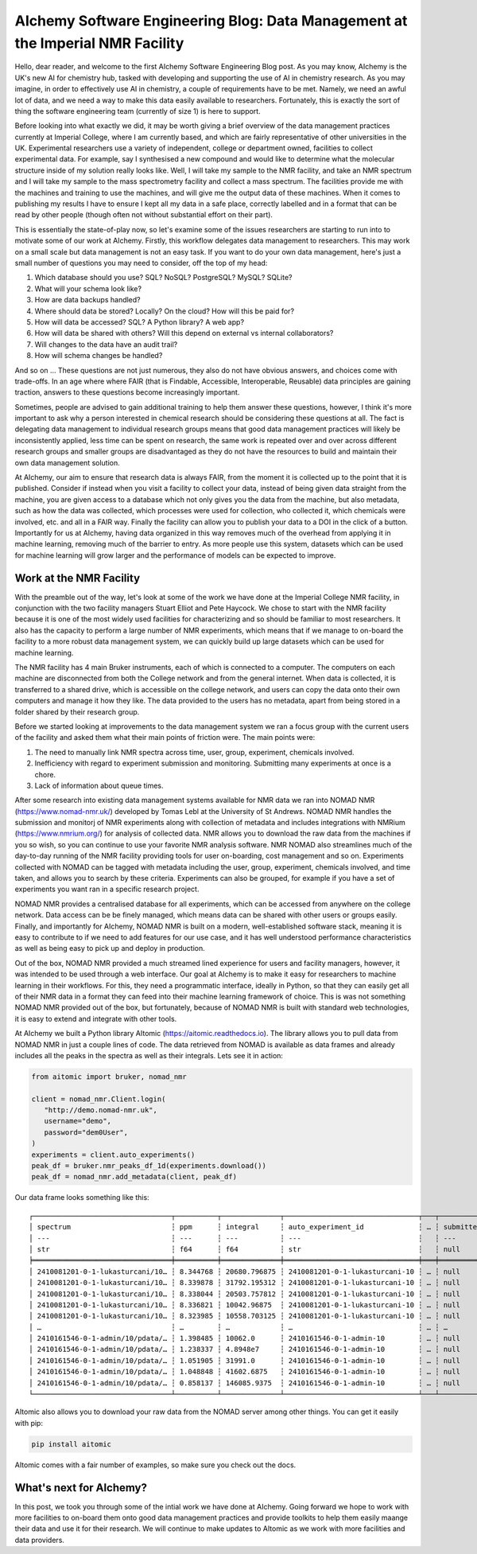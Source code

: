 AIchemy Software Engineering Blog: Data Management at the Imperial NMR Facility
===============================================================================

Hello, dear reader, and welcome to the first AIchemy Software Engineering Blog
post. As you may know, AIchemy is the UK's new AI for chemistry hub, tasked
with developing and supporting the use of AI in chemistry research. As you may
imagine, in order to effectively use AI in chemistry, a couple of requirements
have to be met. Namely, we need an awful lot of data, and we need a way to make
this data easily available to researchers. Fortunately, this is exactly the
sort of thing the software engineering team (currently of size 1) is here to
support.

Before looking into what exactly we did, it may be worth giving a brief
overview of the data management practices currently at Imperial College, where
I am currently based, and which are fairly representative of other universities
in the UK. Experimental researchers use a variety of independent, college or
department owned, facilities to collect experimental data. For example, say I
synthesised a new compound and would like to determine what the molecular
structure inside of my solution really looks like. Well, I will take my sample
to the NMR facility, and take an NMR spectrum and I will take my sample to the
mass spectrometry facility and collect a mass spectrum. The facilities provide
me with the machines and training to use the machines, and will give me the
output data of these machines. When it comes to publishing my results I have to
ensure I kept all my data in a safe place, correctly labelled and in a format
that can be read by other people (though often not without substantial effort
on their part).

This is essentially the state-of-play now, so let's examine some of the issues
researchers are starting to run into to motivate some of our work at AIchemy.
Firstly, this workflow delegates data management to researchers. This may work
on a small scale but data management is not an easy task. If you want to do
your own data management, here's just a small number of questions you may need
to consider, off the top of my head:

1. Which database should you use? SQL? NoSQL? PostgreSQL? MySQL? SQLite?
2. What will your schema look like?
3. How are data backups handled?
4. Where should data be stored? Locally? On the cloud? How will this be paid
   for?
5. How will data be accessed? SQL? A Python library? A web app?
6. How will data be shared with others? Will this depend on external vs
   internal collaborators?
7. Will changes to the data have an audit trail?
8. How will schema changes be handled?

And so on ... These questions are not just numerous, they also do not have
obvious answers, and choices come with trade-offs. In an age where
where FAIR (that is Findable, Accessible, Interoperable,
Reusable) data principles are gaining traction, answers to these questions
become increasingly important.

Sometimes, people are advised to gain additional training to help them answer
these questions, however, I think it's more important to ask why a person
interested in chemical research should be considering these questions at all.
The fact is delegating data management to individual research groups means that
good data management practices will likely be inconsistently applied, less time
can be spent on research, the same work is repeated over and over across
different research groups and smaller groups are disadvantaged as they do not
have the resources to build and maintain their own data management solution.

At AIchemy, our aim to ensure that research data is always FAIR, from the
moment it is collected up to the point that it is published. Consider if
instead when you visit a facility to collect your data, instead of being given
data straight from the machine, you are given access to a database which not
only gives you the data from the machine, but also metadata, such as how the
data was collected, which processes were used for collection, who collected it,
which chemicals were involved, etc. and all in a FAIR way. Finally the facility
can allow you to publish your data to a DOI in the click of a button.
Importantly for us at AIchemy, having data organized in this way removes much
of the overhead from applying it in machine learning, removing much of the
barrier to entry. As more people use this system, datasets which can be used
for machine learning will grow larger and the performance of models can be
expected to improve.

Work at the NMR Facility
------------------------

With the preamble out of the way, let's look at some of the work we have done
at the Imperial College NMR facility, in conjunction with the two facility
managers Stuart Elliot and Pete Haycock. We chose to start with the NMR
facility because it is one of the most widely used facilities for
characterizing and so should be familiar to most researchers. It also has the
capacity to perform a large number of NMR experiments, which means that if we
manage to on-board the facility to a more robust data management system, we can
quickly build up large datasets which can be used for machine learning.

The NMR facility has 4 main Bruker instruments, each of which is connected to a
computer. The computers on each machine are disconnected from both the College
network and from the general internet. When data is collected, it is
transferred to a shared drive, which is accessible on the college network, and
users can copy the data onto their own computers and manage it how they like.
The data provided to the users has no metadata, apart from being  stored in a
folder shared by their research group.

Before we started looking at improvements to the data management system we ran a focus
group with the current users of the facility and asked them what their main points
of friction were. The main points were:

1. The need to manually link NMR spectra across time, user, group, experiment,
   chemicals involved.
2. Inefficiency with regard to experiment submission and monitoring. Submitting
   many experiments at once is a chore.
3. Lack of information about queue times.

After some research into existing data management systems available for NMR
data we ran into NOMAD NMR (https://www.nomad-nmr.uk/) developed by Tomas Lebl
at the University of St Andrews. NOMAD NMR handles the submission and monitorj
of NMR experiments along with collection of metadata and includes integrations
with NMRium (https://www.nmrium.org/) for analysis of collected data. NMR
allows you to download the raw data from the machines if you so wish, so you
can continue to use your favorite NMR analysis software. NMR NOMAD also
streamlines much of the day-to-day running of the NMR facility providing tools
for user on-boarding, cost management and so on. Experiments collected with
NOMAD can be tagged with metadata including the user, group, experiment,
chemicals involved, and time taken, and allows you to search by these criteria.
Experiments can also be grouped, for example if you have a set of experiments
you want ran in a specific research project.

NOMAD NMR provides a centralised database for all experiments, which can be
accessed from anywhere on the college network. Data access can be be finely
managed, which means data can be shared with other users or groups easily.
Finally, and importantly for AIchemy, NOMAD NMR is built on a modern,
well-established software stack, meaning it is easy to contribute  to if we
need to add features for our use case, and it has well understood performance
characteristics as well as being easy to pick up and deploy in production.

Out of the box, NOMAD NMR provided a much streamed lined experience for users
and facility managers, however, it was intended to be used through a web
interface. Our goal at AIchemy is to make it easy for researchers to machine
learning in their workflows. For this, they need a programmatic interface,
ideally in Python, so that they can easily get all of their NMR data in a
format they can feed into their machine learning framework of choice. This is
was not something NOMAD NMR provided out of the box, but fortunately, because
of NOMAD NMR is built with standard web technologies, it is easy to extend
and integrate with other tools.

At AIchemy we built a Python library AItomic (https://aitomic.readthedocs.io).
The library allows you to pull data from NOMAD NMR in just a couple lines of
code. The data retrieved from NOMAD is available as data frames and already
includes all the peaks in the spectra as well as their integrals. Lets see it
in action:

.. code-block:: python

  from aitomic import bruker, nomad_nmr

  client = nomad_nmr.Client.login(
     "http://demo.nomad-nmr.uk",
     username="demo",
     password="dem0User",
  )
  experiments = client.auto_experiments()
  peak_df = bruker.nmr_peaks_df_1d(experiments.download())
  peak_df = nomad_nmr.add_metadata(client, peak_df)

Our data frame looks something like this::

   ┌─────────────────────────────────┬──────────┬──────────────┬────────────────────────────────┬───┬──────────────┬──────────┬──────────────────────────┬─────────────┐
   │ spectrum                        ┆ ppm      ┆ integral     ┆ auto_experiment_id             ┆ … ┆ submitted_at ┆ username ┆ group_id_right           ┆ group_name  │
   │ ---                             ┆ ---      ┆ ---          ┆ ---                            ┆   ┆ ---          ┆ ---      ┆ ---                      ┆ ---         │
   │ str                             ┆ f64      ┆ f64          ┆ str                            ┆   ┆ null         ┆ str      ┆ str                      ┆ str         │
   ╞═════════════════════════════════╪══════════╪══════════════╪════════════════════════════════╪═══╪══════════════╪══════════╪══════════════════════════╪═════════════╡
   │ 2410081201-0-1-lukasturcani/10… ┆ 8.344768 ┆ 20680.796875 ┆ 2410081201-0-1-lukasturcani-10 ┆ … ┆ null         ┆ test3    ┆ 672fdae0eb3b1c3c17062fee ┆ test-admins │
   │ 2410081201-0-1-lukasturcani/10… ┆ 8.339878 ┆ 31792.195312 ┆ 2410081201-0-1-lukasturcani-10 ┆ … ┆ null         ┆ test3    ┆ 672fdae0eb3b1c3c17062fee ┆ test-admins │
   │ 2410081201-0-1-lukasturcani/10… ┆ 8.338044 ┆ 20503.757812 ┆ 2410081201-0-1-lukasturcani-10 ┆ … ┆ null         ┆ test3    ┆ 672fdae0eb3b1c3c17062fee ┆ test-admins │
   │ 2410081201-0-1-lukasturcani/10… ┆ 8.336821 ┆ 10042.96875  ┆ 2410081201-0-1-lukasturcani-10 ┆ … ┆ null         ┆ test3    ┆ 672fdae0eb3b1c3c17062fee ┆ test-admins │
   │ 2410081201-0-1-lukasturcani/10… ┆ 8.323985 ┆ 10558.703125 ┆ 2410081201-0-1-lukasturcani-10 ┆ … ┆ null         ┆ test3    ┆ 672fdae0eb3b1c3c17062fee ┆ test-admins │
   │ …                               ┆ …        ┆ …            ┆ …                              ┆ … ┆ …            ┆ …        ┆ …                        ┆ …           │
   │ 2410161546-0-1-admin/10/pdata/… ┆ 1.398485 ┆ 10062.0      ┆ 2410161546-0-1-admin-10        ┆ … ┆ null         ┆ test1    ┆ 672fdae0eb3b1c3c17062fed ┆ group-1     │
   │ 2410161546-0-1-admin/10/pdata/… ┆ 1.238337 ┆ 4.8948e7     ┆ 2410161546-0-1-admin-10        ┆ … ┆ null         ┆ test1    ┆ 672fdae0eb3b1c3c17062fed ┆ group-1     │
   │ 2410161546-0-1-admin/10/pdata/… ┆ 1.051905 ┆ 31991.0      ┆ 2410161546-0-1-admin-10        ┆ … ┆ null         ┆ test1    ┆ 672fdae0eb3b1c3c17062fed ┆ group-1     │
   │ 2410161546-0-1-admin/10/pdata/… ┆ 1.048848 ┆ 41602.6875   ┆ 2410161546-0-1-admin-10        ┆ … ┆ null         ┆ test1    ┆ 672fdae0eb3b1c3c17062fed ┆ group-1     │
   │ 2410161546-0-1-admin/10/pdata/… ┆ 0.858137 ┆ 146085.9375  ┆ 2410161546-0-1-admin-10        ┆ … ┆ null         ┆ test1    ┆ 672fdae0eb3b1c3c17062fed ┆ group-1     │
   └─────────────────────────────────┴──────────┴──────────────┴────────────────────────────────┴───┴──────────────┴──────────┴──────────────────────────┴─────────────┘


AItomic also allows you to download your raw data from the NOMAD server among
other things. You can get it easily with pip:

.. code-block:: bash

  pip install aitomic

AItomic comes with a fair number of examples, so make sure you check out the docs.

What's next for AIchemy?
------------------------

In this post, we took you through some of the intial work we have done at
AIchemy. Going forward we hope to work with more facilities to on-board them
onto good data management practices and provide toolkits to help them easily
maange their data and use it for their research. We will continue to make
updates to AItomic as we work with more facilities and data providers.
